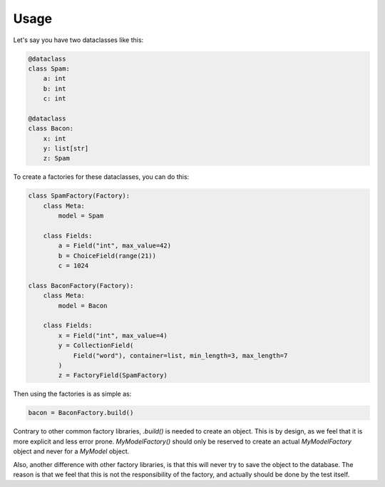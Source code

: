 =====
Usage
=====

Let's say you have two dataclasses like this:

.. code-block:: python

    @dataclass
    class Spam:
        a: int
        b: int
        c: int

    @dataclass
    class Bacon:
        x: int
        y: list[str]
        z: Spam


To create a factories for these dataclasses, you can do this:

.. code-block:: python

    class SpamFactory(Factory):
        class Meta:
            model = Spam

        class Fields:
            a = Field("int", max_value=42)
            b = ChoiceField(range(21))
            c = 1024

    class BaconFactory(Factory):
        class Meta:
            model = Bacon

        class Fields:
            x = Field("int", max_value=4)
            y = CollectionField(
                Field("word"), container=list, min_length=3, max_length=7
            )
            z = FactoryField(SpamFactory)

Then using the factories is as simple as:

.. code-block:: python

    bacon = BaconFactory.build()


Contrary to other common factory libraries, `.build()` is needed to create an object.
This is by design, as we feel that it is more explicit and less error prone. `MyModelFactory()`
should only be reserved to create an actual `MyModelFactory` object and never for a `MyModel` object.

Also, another difference with other factory libraries, is that this will never try to save the object
to the database. The reason is that we feel that this is not the responsibility of the factory, and
actually should be done by the test itself.
